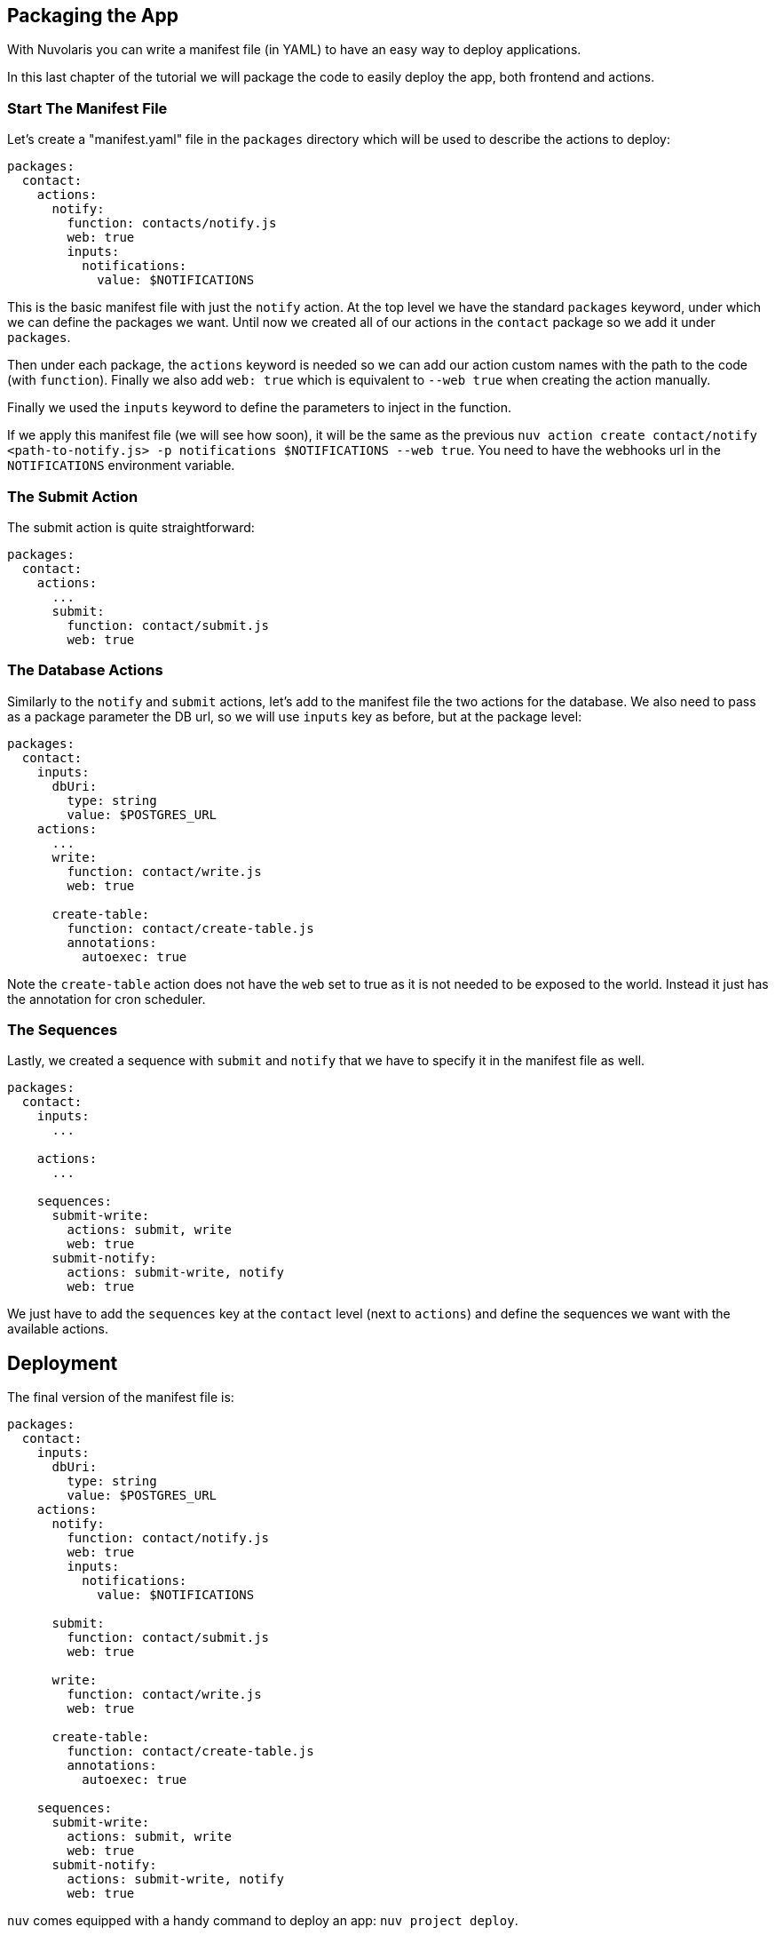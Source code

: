 == Packaging the App

With Nuvolaris you can write a manifest file (in YAML) to have an easy way to deploy applications.

In this last chapter of the tutorial we will package the code to easily deploy the app, both frontend and actions.

=== Start The Manifest File

Let's create a "manifest.yaml" file in the `packages` directory which will be used to describe the actions to deploy:

[source,yaml]
----
packages:
  contact:
    actions:
      notify:
        function: contacts/notify.js
        web: true
        inputs:
          notifications:
            value: $NOTIFICATIONS
----

This is the basic manifest file with just the `notify` action. At the top level we have the standard `packages` keyword, under which we can define the packages we want. Until now we created all of our actions in the `contact` package so we add it under `packages`.

Then under each package, the `actions` keyword is needed so we can add our action custom names with the path to the code (with `function`). Finally we also add `web: true` which is equivalent to `--web true` when creating the action manually.

Finally we used the `inputs` keyword to define the parameters to inject in the function.

If we apply this manifest file (we will see how soon), it will be the same as the previous `nuv action create contact/notify <path-to-notify.js> -p notifications $NOTIFICATIONS --web true`. You need to have the webhooks url in the `NOTIFICATIONS` environment variable.

=== The Submit Action

The submit action is quite straightforward:

[source,yaml]
----
packages:
  contact:
    actions:
      ...
      submit:
        function: contact/submit.js
        web: true
----

=== The Database Actions

Similarly to the `notify` and `submit` actions, let's add to the manifest file the two actions for the database. We also need to pass as a package parameter the DB url, so we will use `inputs` key as before, but at the package level:

[source,yaml]
----
packages:
  contact:
    inputs:
      dbUri:
        type: string
        value: $POSTGRES_URL
    actions:
      ...
      write:
        function: contact/write.js
        web: true

      create-table:
        function: contact/create-table.js
        annotations:
          autoexec: true
----

Note the `create-table` action does not have the `web` set to true as it is not needed to be exposed to the world. Instead it just has the annotation for cron scheduler.

=== The Sequences

Lastly, we created a sequence with `submit` and `notify` that we have to specify it in the manifest file as well.

[source,yaml]
----
packages:
  contact:
    inputs:
      ...

    actions:
      ...

    sequences:
      submit-write:
        actions: submit, write
        web: true
      submit-notify:
        actions: submit-write, notify
        web: true
----

We just have to add the `sequences` key at the `contact` level (next to `actions`) and define the sequences we want with the available actions. 

== Deployment

The final version of the manifest file is:

[source,yaml]
----
packages:
  contact:
    inputs:
      dbUri:
        type: string
        value: $POSTGRES_URL
    actions:
      notify:
        function: contact/notify.js
        web: true
        inputs:
          notifications:
            value: $NOTIFICATIONS

      submit:
        function: contact/submit.js
        web: true

      write:
        function: contact/write.js
        web: true

      create-table:
        function: contact/create-table.js
        annotations:
          autoexec: true

    sequences:
      submit-write:
        actions: submit, write
        web: true
      submit-notify:
        actions: submit-write, notify
        web: true
----

`nuv` comes equipped with a handy command to deploy an app: `nuv project deploy`.

It checks if there is a `packages` folder with inside a manifest file and deploys all the specified actions. Then it checks if there is a `web` folder and uploads it to the platform. 

It does all what we did manually until now in one command.

So, from the top level directory of our app, let's run (to also set the input env var):

[source, bash]
----
export POSTGRES_URL=<your-postgres-url>
export NOTIFICATIONS=<the-webhook>

nuv project deploy

Packages and web directory present.
Success: Deployment completed successfully.
Found web directory. Uploading..
----

With just this command you deployed all the actions (and sequences) and uploaded the frontend (from the web folder).
